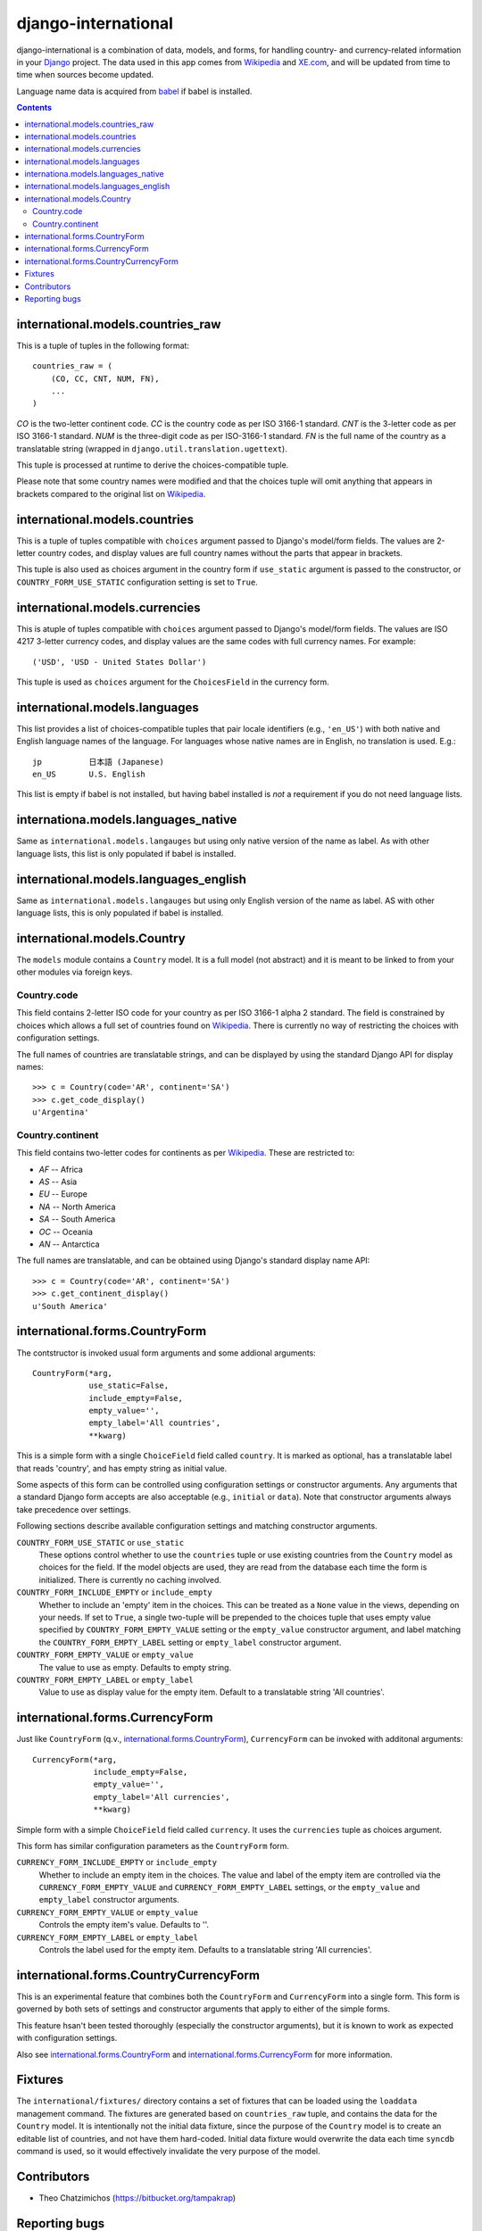 ====================
django-international
====================

django-international is a combination of data, models, and forms, for handling
country- and currency-related information in your Django_ project. The data
used in this app comes from Wikipedia_ and XE.com_, and will be updated from
time to time when sources become updated.

Language name data is acquired from babel_ if babel is installed.

.. contents::

international.models.countries_raw
==================================

This is a tuple of tuples in the following format::

    countries_raw = (
        (CO, CC, CNT, NUM, FN),
        ...
    )

*CO* is the two-letter continent code. *CC* is the country code as per ISO
3166-1 standard. *CNT* is the 3-letter code as per ISO 3166-1 standard. *NUM*
is the three-digit code as per ISO-3166-1 standard. *FN* is the full name of
the country as a translatable string (wrapped in 
``django.util.translation.ugettext``).

This tuple is processed at runtime to derive the choices-compatible tuple.

Please note that some country names were modified and that the choices tuple
will omit anything that appears in brackets compared to the original list on
Wikipedia_.

international.models.countries
==============================

This is a tuple of tuples compatible with ``choices`` argument passed to
Django's model/form fields. The values are 2-letter country codes, and display
values are full country names without the parts that appear in brackets.

This tuple is also used as choices argument in the country form if
``use_static`` argument is passed to the constructor, or
``COUNTRY_FORM_USE_STATIC`` configuration setting is set to ``True``.

international.models.currencies
===============================

This is atuple of tuples compatible with ``choices`` argument passed to
Django's model/form fields. The values are ISO 4217 3-letter currency codes,
and display values are the same codes with full currency names. For example::

    ('USD', 'USD - United States Dollar')

This tuple is used as ``choices`` argument for the ``ChoicesField`` in the
currency form.

international.models.languages
==============================

This list provides a list of choices-compatible tuples that pair locale
identifiers (e.g., ``'en_US'``) with both native and English language names of
the language. For languages whose native names are in English, no translation
is used. E.g.::

    jp          日本語 (Japanese)
    en_US       U.S. English

This list is empty if babel is not installed, but having babel installed is
*not* a requirement if you do not need language lists.

internationa.models.languages_native
====================================

Same as ``international.models.langauges`` but using only native version of the
name as label. As with other language lists, this list is only populated if
babel is installed.

international.models.languages_english
======================================

Same as ``international.models.langauges`` but using only English version of
the name as label. AS with other language lists, this is only populated if
babel is installed.

international.models.Country
============================

The ``models`` module contains a ``Country`` model. It is a full model (not
abstract) and it is meant to be linked to from your other modules via foreign
keys.

Country.code
------------

This field contains 2-letter ISO code for your country as per ISO 3166-1 alpha
2 standard. The field is constrained by choices which allows a full set of
countries found on Wikipedia_. There is currently no way of restricting the
choices with configuration settings.

The full names of countries are translatable strings, and can be displayed by
using the standard Django API for display names::

    >>> c = Country(code='AR', continent='SA')
    >>> c.get_code_display()
    u'Argentina'

Country.continent
-----------------

This field contains two-letter codes for continents as per Wikipedia_. These
are restricted to:

+ *AF*  --  Africa
+ *AS*  --  Asia
+ *EU*  --  Europe
+ *NA*  --  North America
+ *SA*  --  South America
+ *OC*  --  Oceania
+ *AN*  --  Antarctica

The full names are translatable, and can be obtained using Django's standard
display name API::

    >>> c = Country(code='AR', continent='SA')
    >>> c.get_continent_display()
    u'South America'

international.forms.CountryForm
===============================

The contstructor is invoked usual form arguments and some addional arguments::

    CountryForm(*arg, 
                use_static=False, 
                include_empty=False, 
                empty_value='', 
                empty_label='All countries', 
                **kwarg)

This is a simple form with a single ``ChoiceField`` field called ``country``.
It is marked as optional, has a translatable label that reads 'country', and
has empty string as initial value.

Some aspects of this form can be controlled using configuration settings or
constructor arguments. Any arguments that a standard Django form accepts are
also acceptable (e.g., ``initial`` or ``data``). Note that constructor
arguments always take precedence over settings.

Following sections describe available configuration settings and matching
constructor arguments.

``COUNTRY_FORM_USE_STATIC`` or ``use_static``
    These options control whether to use the ``countries`` tuple or use
    existing countries from the ``Country`` model as choices for the field. If
    the model objects are used, they are read from the database each time the
    form is initialized. There is currently no caching involved.

``COUNTRY_FORM_INCLUDE_EMPTY`` or ``include_empty``
    Whether to include an 'empty' item in the choices. This can be treated as a
    ``None`` value in the views, depending on your needs. If set to ``True``, a
    single two-tuple will be prepended to the choices tuple that uses empty
    value specified by ``COUNTRY_FORM_EMPTY_VALUE`` setting or the
    ``empty_value`` constructor argument, and label matching the
    ``COUNTRY_FORM_EMPTY_LABEL`` setting or ``empty_label`` constructor
    argument.

``COUNTRY_FORM_EMPTY_VALUE`` or ``empty_value``
    The value to use as empty. Defaults to empty string.

``COUNTRY_FORM_EMPTY_LABEL`` or ``empty_label``
    Value to use as display value for the empty item. Default to a translatable
    string 'All countries'.

international.forms.CurrencyForm
================================

Just like ``CountryForm`` (q.v., international.forms.CountryForm_), 
``CurrencyForm`` can be invoked with additonal arguments::

    CurrencyForm(*arg, 
                 include_empty=False, 
                 empty_value='', 
                 empty_label='All currencies', 
                 **kwarg)


Simple form with a simple ``ChoiceField`` field called ``currency``. It uses
the ``currencies`` tuple as choices argument.

This form has similar configuration parameters as the ``CountryForm`` form.

``CURRENCY_FORM_INCLUDE_EMPTY`` or ``include_empty``
    Whether to include an empty item in the choices. The value and label of the
    empty item are controlled via the ``CURRENCY_FORM_EMPTY_VALUE`` and
    ``CURRENCY_FORM_EMPTY_LABEL`` settings, or the ``empty_value`` and
    ``empty_label`` constructor arguments.

``CURRENCY_FORM_EMPTY_VALUE`` or ``empty_value``
    Controls the empty item's value. Defaults to ''.

``CURRENCY_FORM_EMPTY_LABEL`` or ``empty_label``
    Controls the label used for the empty item. Defaults to a translatable string
    'All currencies'.

international.forms.CountryCurrencyForm
=======================================

This is an experimental feature that combines both the ``CountryForm`` and
``CurrencyForm`` into a single form. This form is governed by both sets of
settings and constructor arguments that apply to either of the simple forms.

This feature hsan't been tested thoroughly (especially the constructor
arguments), but it is known to work as expected with configuration settings.

Also see international.forms.CountryForm_ and international.forms.CurrencyForm_
for more information.

Fixtures
========

The ``international/fixtures/`` directory contains a set of fixtures that can
be loaded using the ``loaddata`` management command. The fixtures are generated
based on ``countries_raw`` tuple, and contains the data for the ``Country``
model. It is intentionally not the initial data fixture, since the purpose of
the ``Country`` model is to create an editable list of countries, and not have
them hard-coded. Initial data fixture would overwrite the data each time 
``syncdb`` command is used, so it would effectively invalidate the very purpose
of the model.

Contributors
============

+ Theo Chatzimichos (https://bitbucket.org/tampakrap)

Reporting bugs
==============

Bugs can be reported to Bitbucket `issue tracker`_.

.. _Django: http://www.djangoproject.com/
.. _Wikipedia: http://en.wikipedia.org/wiki/List_of_countries_by_continent_%28data_file%29
.. _XE.com: http://www.xe.com/iso4217.php
.. _babel: http://babel.edgewall.org/
.. _issue tracker: https://bitbucket.org/monwara/django-international/issues
